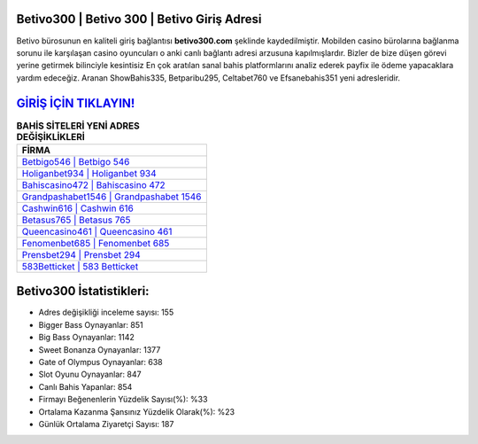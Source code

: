 ﻿Betivo300 | Betivo 300 | Betivo Giriş Adresi
===================================

.. image:: images/betivo-giris.jpg
   :width: 600
   
Betivo bürosunun en kaliteli giriş bağlantısı **betivo300.com** şeklinde kaydedilmiştir. Mobilden casino bürolarına bağlanma sorunu ile karşılaşan casino oyuncuları o anki canlı bağlantı adresi arzusuna kapılmışlardır. Bizler de bize düşen görevi yerine getirmek bilinciyle kesintisiz En çok aratılan sanal bahis platformlarını analiz ederek payfix ile ödeme yapacaklara yardım edeceğiz. Aranan ShowBahis335, Betparibu295, Celtabet760 ve Efsanebahis351 yeni adresleridir.

`GİRİŞ İÇİN TIKLAYIN! <https://cutt.ly/QwVVg2Vk>`_
==============

.. list-table:: **BAHİS SİTELERİ YENİ ADRES DEĞİŞİKLİKLERİ**
   :widths: 100
   :header-rows: 1

   * - FİRMA
   * - `Betbigo546 | Betbigo 546 <betbigo546-betbigo-546-betbigo-giris-adresi.html>`_
   * - `Holiganbet934 | Holiganbet 934 <holiganbet934-holiganbet-934-holiganbet-giris-adresi.html>`_
   * - `Bahiscasino472 | Bahiscasino 472 <bahiscasino472-bahiscasino-472-bahiscasino-giris-adresi.html>`_	 
   * - `Grandpashabet1546 | Grandpashabet 1546 <grandpashabet1546-grandpashabet-1546-grandpashabet-giris-adresi.html>`_	 
   * - `Cashwin616 | Cashwin 616 <cashwin616-cashwin-616-cashwin-giris-adresi.html>`_ 
   * - `Betasus765 | Betasus 765 <betasus765-betasus-765-betasus-giris-adresi.html>`_
   * - `Queencasino461 | Queencasino 461 <queencasino461-queencasino-461-queencasino-giris-adresi.html>`_	 
   * - `Fenomenbet685 | Fenomenbet 685 <fenomenbet685-fenomenbet-685-fenomenbet-giris-adresi.html>`_
   * - `Prensbet294 | Prensbet 294 <prensbet294-prensbet-294-prensbet-giris-adresi.html>`_
   * - `583Betticket | 583 Betticket <583betticket-583-betticket-betticket-giris-adresi.html>`_
	 
Betivo300 İstatistikleri:
===================================	 
* Adres değişikliği inceleme sayısı: 155
* Bigger Bass Oynayanlar: 851
* Big Bass Oynayanlar: 1142
* Sweet Bonanza Oynayanlar: 1377
* Gate of Olympus Oynayanlar: 638
* Slot Oyunu Oynayanlar: 847
* Canlı Bahis Yapanlar: 854
* Firmayı Beğenenlerin Yüzdelik Sayısı(%): %33
* Ortalama Kazanma Şansınız Yüzdelik Olarak(%): %23
* Günlük Ortalama Ziyaretçi Sayısı: 187
